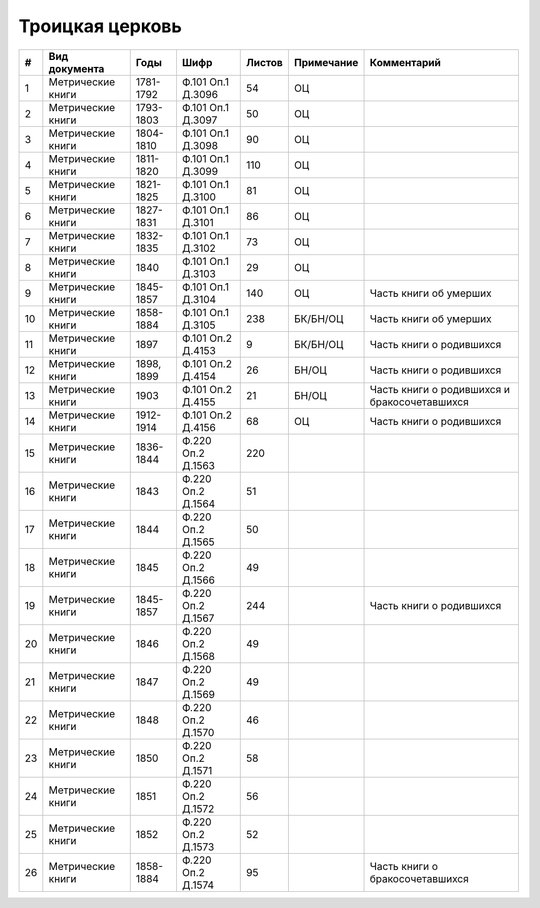 
.. Church datasheet RST template
.. Autogenerated by cfp-sphinx.py

.. index:: Троицкая церковь

Троицкая церковь
================

.. list-table::
   :header-rows: 1

   * - #
     - Вид документа
     - Годы
     - Шифр
     - Листов
     - Примечание
     - Комментарий

   * - 1
     - Метрические книги
     - 1781-1792
     - Ф.101 Оп.1 Д.3096
     - 54
     - ОЦ
     - 
   * - 2
     - Метрические книги
     - 1793-1803
     - Ф.101 Оп.1 Д.3097
     - 50
     - ОЦ
     - 
   * - 3
     - Метрические книги
     - 1804-1810
     - Ф.101 Оп.1 Д.3098
     - 90
     - ОЦ
     - 
   * - 4
     - Метрические книги
     - 1811-1820
     - Ф.101 Оп.1 Д.3099
     - 110
     - ОЦ
     - 
   * - 5
     - Метрические книги
     - 1821-1825
     - Ф.101 Оп.1 Д.3100
     - 81
     - ОЦ
     - 
   * - 6
     - Метрические книги
     - 1827-1831
     - Ф.101 Оп.1 Д.3101
     - 86
     - ОЦ
     - 
   * - 7
     - Метрические книги
     - 1832-1835
     - Ф.101 Оп.1 Д.3102
     - 73
     - ОЦ
     - 
   * - 8
     - Метрические книги
     - 1840
     - Ф.101 Оп.1 Д.3103
     - 29
     - ОЦ
     - 
   * - 9
     - Метрические книги
     - 1845-1857
     - Ф.101 Оп.1 Д.3104
     - 140
     - ОЦ
     - Часть книги об умерших
   * - 10
     - Метрические книги
     - 1858-1884
     - Ф.101 Оп.1 Д.3105
     - 238
     - БК/БН/ОЦ
     - Часть книги об умерших
   * - 11
     - Метрические книги
     - 1897
     - Ф.101 Оп.2 Д.4153
     - 9
     - БК/БН/ОЦ
     - Часть книги о родившихся
   * - 12
     - Метрические книги
     - 1898, 1899
     - Ф.101 Оп.2 Д.4154
     - 26
     - БН/ОЦ
     - Часть книги о родившихся
   * - 13
     - Метрические книги
     - 1903
     - Ф.101 Оп.2 Д.4155
     - 21
     - БН/ОЦ
     - Часть книги о родившихся и бракосочетавшихся
   * - 14
     - Метрические книги
     - 1912-1914
     - Ф.101 Оп.2 Д.4156
     - 68
     - ОЦ
     - Часть книги о родившихся
   * - 15
     - Метрические книги
     - 1836-1844
     - Ф.220 Оп.2 Д.1563
     - 220
     - 
     - 
   * - 16
     - Метрические книги
     - 1843
     - Ф.220 Оп.2 Д.1564
     - 51
     - 
     - 
   * - 17
     - Метрические книги
     - 1844
     - Ф.220 Оп.2 Д.1565
     - 50
     - 
     - 
   * - 18
     - Метрические книги
     - 1845
     - Ф.220 Оп.2 Д.1566
     - 49
     - 
     - 
   * - 19
     - Метрические книги
     - 1845-1857
     - Ф.220 Оп.2 Д.1567
     - 244
     - 
     - Часть книги о родившихся
   * - 20
     - Метрические книги
     - 1846
     - Ф.220 Оп.2 Д.1568
     - 49
     - 
     - 
   * - 21
     - Метрические книги
     - 1847
     - Ф.220 Оп.2 Д.1569
     - 49
     - 
     - 
   * - 22
     - Метрические книги
     - 1848
     - Ф.220 Оп.2 Д.1570
     - 46
     - 
     - 
   * - 23
     - Метрические книги
     - 1850
     - Ф.220 Оп.2 Д.1571
     - 58
     - 
     - 
   * - 24
     - Метрические книги
     - 1851
     - Ф.220 Оп.2 Д.1572
     - 56
     - 
     - 
   * - 25
     - Метрические книги
     - 1852
     - Ф.220 Оп.2 Д.1573
     - 52
     - 
     - 
   * - 26
     - Метрические книги
     - 1858-1884
     - Ф.220 Оп.2 Д.1574
     - 95
     - 
     - Часть книги о бракосочетавшихся


